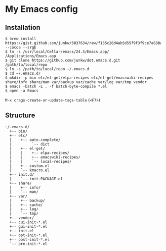 # -*- mode: org; coding: utf-8 -*-

* My Emacs config

** Installation

#+BEGIN_SRC sh-mode
$ brew install https://gist.github.com/junkw/5037634/raw/f135c26d4ab5d55f9f3f9ce7a638a6cda8b58b57/emacs.rb --cocoa --srgb
$ ln -s /usr/local/Cellar/emacs/24.3/Emacs.app/ /Applications/Emacs.app
$ git clone https://github.com/junkw/dot.emacs.d.git /path/to/local/repo
$ ln -s /path/to/local/repo ~/.emacs.d
$ cd ~/.emacs.d/
$ mkdir -p bin etc/el-get/elpa-recipes etc/el-get/emacswiki-recipes share/info share/man var/backup var/cache var/log var/tmp vendor
$ emacs -batch -L . -f batch-byte-compile *.el
$ open -a Emacs
#+END_SRC

=M-x crags-create-or-update-tags-table= (=<F7>=)

** Structure

#+BEGIN_EXAMPLE
~/.emacs.d/
  +-- bin/
  +-- etc/
  |    +-- auto-complete/
  |         `-- dict
  |    +-- el-get/
  |    |    +-- elpa-recipes/
  |    |    +-- emacswiki-recipes/
  |    |    `-- local-recipes/
  |    +-- custom.el
  |    `-- kmacro.el
  +-- init.d/
  |    `-- init-PACKAGE.el
  +-- share/
  |    +-- info/
  |    `-- man/
  +-- var/
  |    +-- backup/
  |    +-- cache/
  |    +-- log/
  |    `-- tmp/
  +-- vendor/
  +-- cui-init-*.el
  +-- gui-init-*.el
  +-- init.el
  +-- opt-init-*.el
  +-- post-init-*.el
  `-- pre-init-*.el
#+END_EXAMPLE
